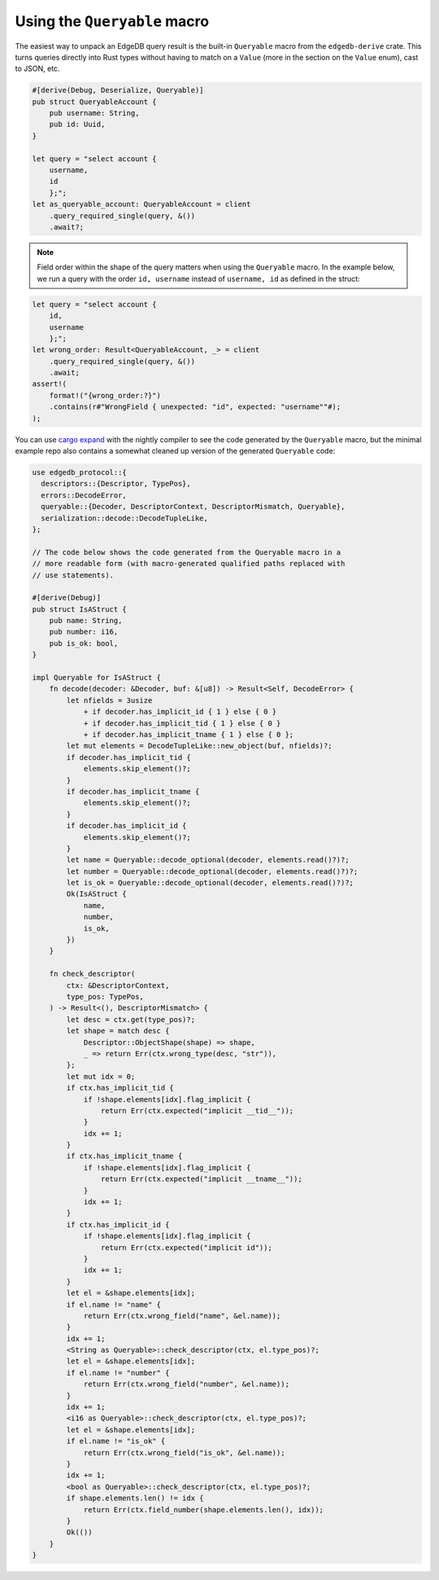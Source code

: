 .. _ref_rust_queryable:

Using the ``Queryable`` macro
-----------------------------

The easiest way to unpack an EdgeDB query result is the built-in
``Queryable`` macro from the ``edgedb-derive`` crate. This turns queries
directly into Rust types without having to match on a ``Value`` (more in
the section on the ``Value`` enum), cast to JSON, etc.

.. code-block:: rust

  #[derive(Debug, Deserialize, Queryable)]
  pub struct QueryableAccount {
      pub username: String,
      pub id: Uuid,
  }

  let query = "select account {
      username,
      id
      };";
  let as_queryable_account: QueryableAccount = client
      .query_required_single(query, &())
      .await?;

.. note::

    Field order within the shape of the query matters when using the
    ``Queryable`` macro. In the example below, we run a query with the order
    ``id, username`` instead of ``username, id`` as defined in the struct:

.. code-block:: rust

  let query = "select account {
      id,
      username
      };";
  let wrong_order: Result<QueryableAccount, _> = client
      .query_required_single(query, &())
      .await;
  assert!(
      format!("{wrong_order:?}")
      .contains(r#"WrongField { unexpected: "id", expected: "username""#);
  );

You can use `cargo expand`_ with the nightly compiler to see the code
generated by the ``Queryable`` macro, but the minimal example repo also
contains a somewhat cleaned up version of the generated ``Queryable`` code:

.. code-block:: rust

  use edgedb_protocol::{
    descriptors::{Descriptor, TypePos},
    errors::DecodeError,
    queryable::{Decoder, DescriptorContext, DescriptorMismatch, Queryable},
    serialization::decode::DecodeTupleLike,
  };

  // The code below shows the code generated from the Queryable macro in a 
  // more readable form (with macro-generated qualified paths replaced with
  // use statements).

  #[derive(Debug)]
  pub struct IsAStruct {
      pub name: String,
      pub number: i16,
      pub is_ok: bool,
  }

  impl Queryable for IsAStruct {
      fn decode(decoder: &Decoder, buf: &[u8]) -> Result<Self, DecodeError> {
          let nfields = 3usize
              + if decoder.has_implicit_id { 1 } else { 0 }
              + if decoder.has_implicit_tid { 1 } else { 0 }
              + if decoder.has_implicit_tname { 1 } else { 0 };
          let mut elements = DecodeTupleLike::new_object(buf, nfields)?;
          if decoder.has_implicit_tid {
              elements.skip_element()?;
          }
          if decoder.has_implicit_tname {
              elements.skip_element()?;
          }
          if decoder.has_implicit_id {
              elements.skip_element()?;
          }
          let name = Queryable::decode_optional(decoder, elements.read()?)?;
          let number = Queryable::decode_optional(decoder, elements.read()?)?;
          let is_ok = Queryable::decode_optional(decoder, elements.read()?)?;
          Ok(IsAStruct {
              name,
              number,
              is_ok,
          })
      }

      fn check_descriptor(
          ctx: &DescriptorContext,
          type_pos: TypePos,
      ) -> Result<(), DescriptorMismatch> {
          let desc = ctx.get(type_pos)?;
          let shape = match desc {
              Descriptor::ObjectShape(shape) => shape,
              _ => return Err(ctx.wrong_type(desc, "str")),
          };
          let mut idx = 0;
          if ctx.has_implicit_tid {
              if !shape.elements[idx].flag_implicit {
                  return Err(ctx.expected("implicit __tid__"));
              }
              idx += 1;
          }
          if ctx.has_implicit_tname {
              if !shape.elements[idx].flag_implicit {
                  return Err(ctx.expected("implicit __tname__"));
              }
              idx += 1;
          }
          if ctx.has_implicit_id {
              if !shape.elements[idx].flag_implicit {
                  return Err(ctx.expected("implicit id"));
              }
              idx += 1;
          }
          let el = &shape.elements[idx];
          if el.name != "name" {
              return Err(ctx.wrong_field("name", &el.name));
          }
          idx += 1;
          <String as Queryable>::check_descriptor(ctx, el.type_pos)?;
          let el = &shape.elements[idx];
          if el.name != "number" {
              return Err(ctx.wrong_field("number", &el.name));
          }
          idx += 1;
          <i16 as Queryable>::check_descriptor(ctx, el.type_pos)?;
          let el = &shape.elements[idx];
          if el.name != "is_ok" {
              return Err(ctx.wrong_field("is_ok", &el.name));
          }
          idx += 1;
          <bool as Queryable>::check_descriptor(ctx, el.type_pos)?;
          if shape.elements.len() != idx {
              return Err(ctx.field_number(shape.elements.len(), idx));
          }
          Ok(())
      }
  }

.. _`cargo expand`: https://github.com/dtolnay/cargo-expand